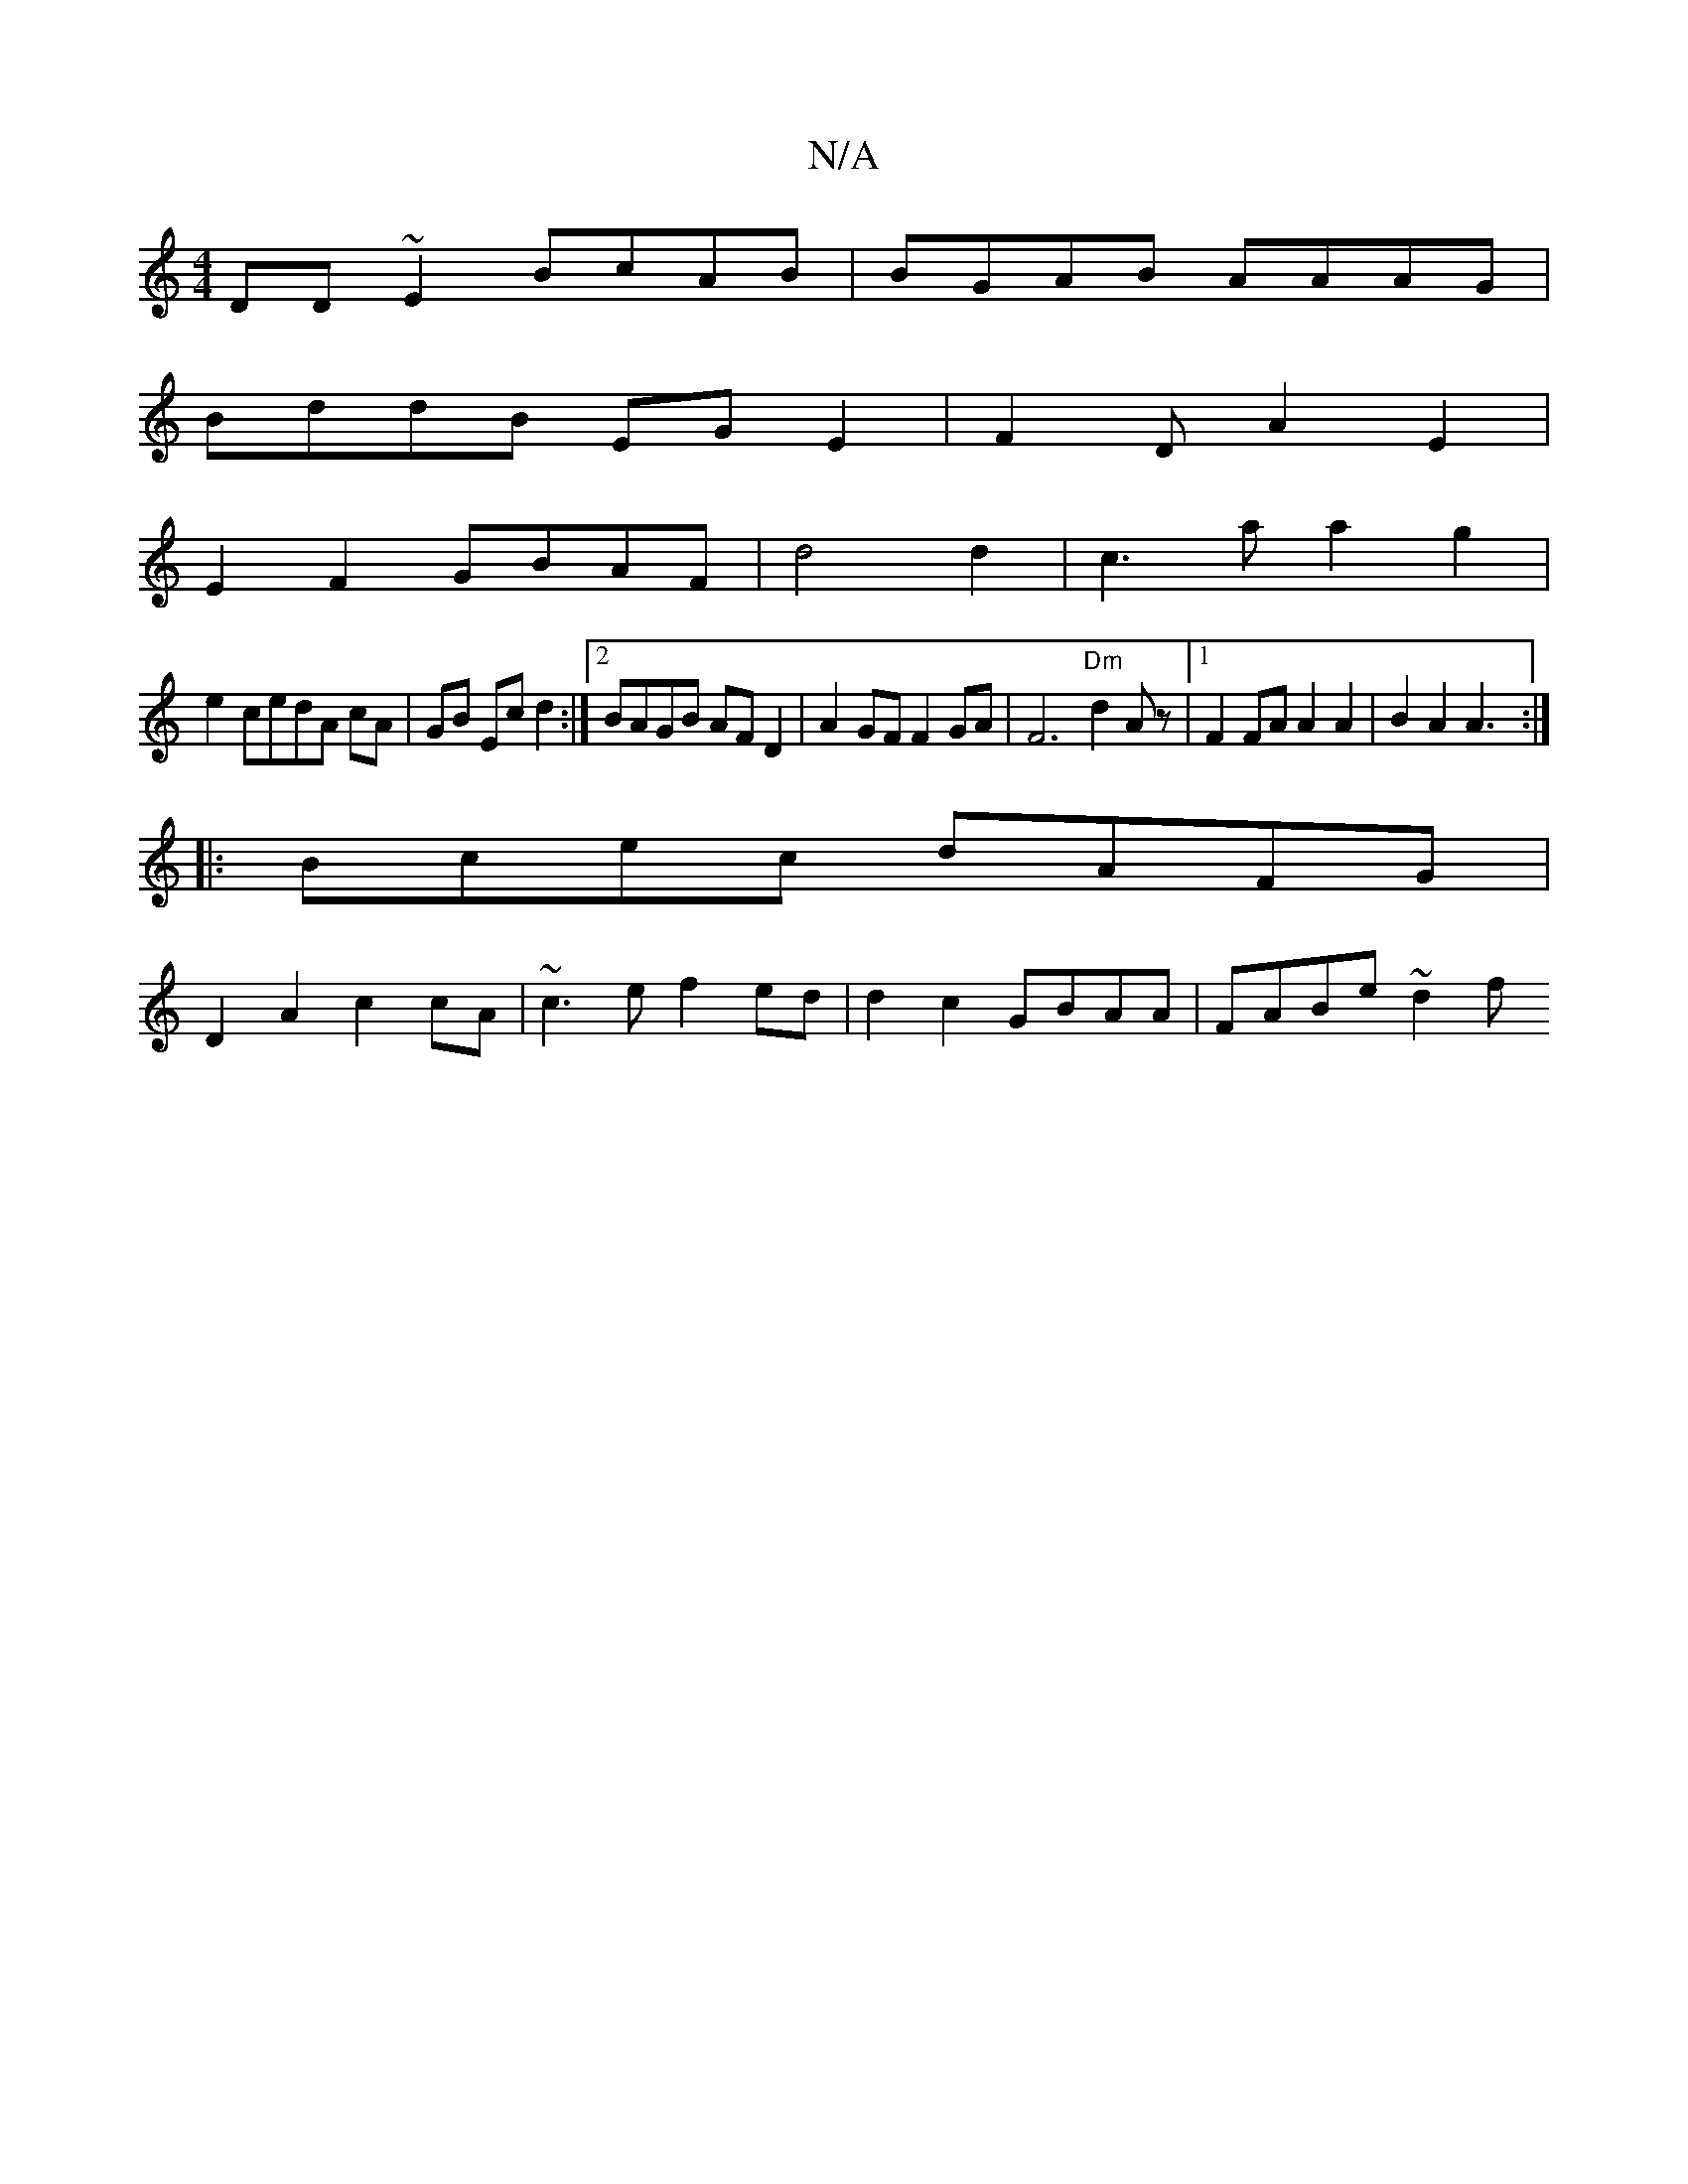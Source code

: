 X:1
T:N/A
M:4/4
R:N/A
K:Cmajor
 DD~E2 BcAB|BGAB AAAG|
BddB EGE2|F2DA2E2|
E2F2 GBAF|d4 d2|c3a a2g2|
e2cedA cA|GB Ec d2:|2 BAGB AFD2|A2GF F2GA|F6 "Dm"d2 Az|1 F2 FA A2A2|B2A2 A3:|
|:Bcec dAFG|
D2A2 c2cA|~c3e f2 ed|d2 c2 GBAA|FABe ~d2f